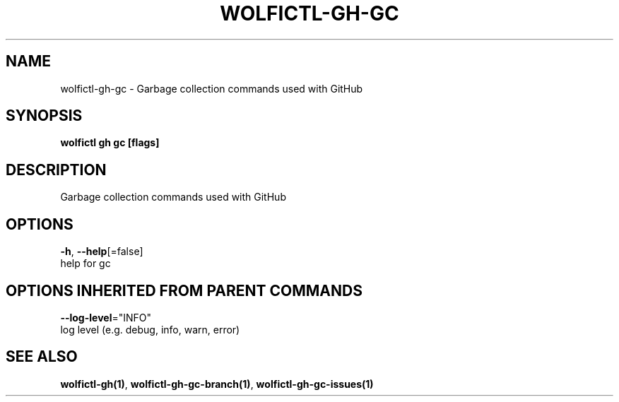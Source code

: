 .TH "WOLFICTL\-GH\-GC" "1" "" "Auto generated by spf13/cobra" "" 
.nh
.ad l


.SH NAME
.PP
wolfictl\-gh\-gc \- Garbage collection commands used with GitHub


.SH SYNOPSIS
.PP
\fBwolfictl gh gc [flags]\fP


.SH DESCRIPTION
.PP
Garbage collection commands used with GitHub


.SH OPTIONS
.PP
\fB\-h\fP, \fB\-\-help\fP[=false]
    help for gc


.SH OPTIONS INHERITED FROM PARENT COMMANDS
.PP
\fB\-\-log\-level\fP="INFO"
    log level (e.g. debug, info, warn, error)


.SH SEE ALSO
.PP
\fBwolfictl\-gh(1)\fP, \fBwolfictl\-gh\-gc\-branch(1)\fP, \fBwolfictl\-gh\-gc\-issues(1)\fP
